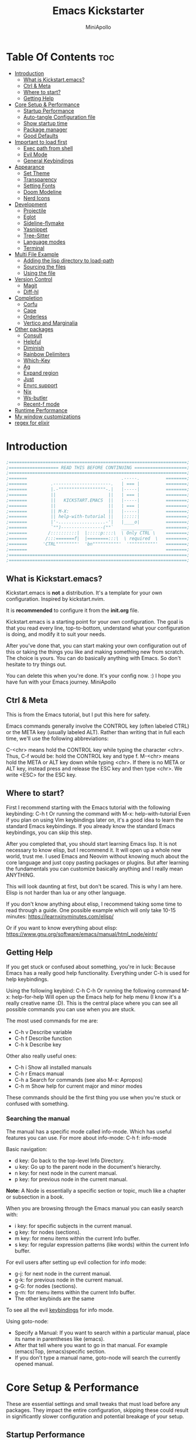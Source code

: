 #+Title: Emacs Kickstarter
#+Author: MiniApollo
#+Description: A starting point for Gnu Emacs with good defaults and packages that most people may want to use.
#+PROPERTY: header-args:emacs-lisp :tangle ./init.el :mkdirp yes
#+Startup: showeverything
#+Options: toc:2

* Table Of Contents :toc:
- [[#introduction][Introduction]]
  - [[#what-is-kickstartemacs][What is Kickstart.emacs?]]
  - [[#ctrl--meta][Ctrl & Meta]]
  - [[#where-to-start][Where to start?]]
  - [[#getting-help][Getting Help]]
- [[#core-setup--performance][Core Setup & Performance]]
  - [[#startup-performance][Startup Performance]]
  - [[#auto-tangle-configuration-file][Auto-tangle Configuration file]]
  - [[#show-startup-time][Show startup time]]
  - [[#package-manager][Package manager]]
  - [[#good-defaults][Good Defaults]]
- [[#important-to-load-first][Important to load first]]
  - [[#exec-path-from-shell][Exec path from shell]]
  - [[#evil-mode][Evil Mode]]
  - [[#general-keybindings][General Keybindings]]
- [[#appearance][Appearance]]
  - [[#set-theme][Set Theme]]
  - [[#transparency][Transparency]]
  - [[#setting-fonts][Setting Fonts]]
  - [[#doom-modeline][Doom Modeline]]
  - [[#nerd-icons][Nerd Icons]]
- [[#development][Development]]
  - [[#projectile][Projectile]]
  - [[#eglot][Eglot]]
  - [[#sideline-flymake][Sideline-flymake]]
  - [[#yasnippet][Yasnippet]]
  - [[#tree-sitter][Tree-Sitter]]
  - [[#language-modes][Language modes]]
  - [[#terminal][Terminal]]
- [[#multi-file-example][Multi File Example]]
  - [[#adding-the-lisp-directory-to-load-path][Adding the lisp directory to load-path]]
  - [[#sourcing-the-files][Sourcing the files]]
  - [[#using-the-file][Using the file]]
- [[#version-control][Version Control]]
  - [[#magit][Magit]]
  - [[#diff-hl][Diff-hl]]
- [[#completion][Completion]]
  - [[#corfu][Corfu]]
  - [[#cape][Cape]]
  - [[#orderless][Orderless]]
  - [[#vertico-and-marginalia][Vertico and Marginalia]]
- [[#other-packages][Other packages]]
  - [[#consult][Consult]]
  - [[#helpful][Helpful]]
  - [[#diminish][Diminish]]
  - [[#rainbow-delimiters][Rainbow Delimiters]]
  - [[#which-key][Which-Key]]
  - [[#ag][Ag]]
  - [[#expand-region][Expand region]]
  - [[#just][Just]]
  - [[#envrc-support][Envrc support]]
  - [[#nix][Nix]]
  - [[#ws-butler][Ws-butler]]
  - [[#recent-f-mode][Recent-f mode]]
- [[#runtime-performance][Runtime Performance]]
- [[#my-window-customizations][My window customizations]]
- [[#regex-for-elixir][regex for elixir]]

* Introduction
#+begin_src emacs-lisp :tangle no
    ;====================================================================;
    ;=================== READ THIS BEFORE CONTINUING ====================;
    ;====================================================================;
    ;=======                                    .-----.          ========;
    ;=======         .----------------------.   | === |          ========;
    ;=======         |.-""""""""""""""""""-.|   |-----|          ========;
    ;=======         ||                    ||   | === |          ========;
    ;=======         ||   KICKSTART.EMACS  ||   |-----|          ========;
    ;=======         ||                    ||   | === |          ========;
    ;=======         || M-X:               ||   |-----|          ========;
    ;=======         || help-with-tutorial ||   |:::::|          ========;
    ;=======         |'-..................-'|   |____o|          ========;
    ;=======         `"")----------------(""`   ____________     ========;
    ;=======        /::::::::::|  |:::::p::::\  \ Only CTRL \    ========;
    ;=======       /:::=======f|  |========:::\  \ required  \   ========;
    ;=======      'CTRL""""""""'  'bn""""""""""'  '""""""""""'   ========;
    ;=======                                                     ========;
    ;====================================================================;
    ;====================================================================;
#+end_src

** What is Kickstart.emacs?
Kickstart.emacs is *not* a distribution.
It's a template for your own configuration.
Inspired by kickstart.nvim.

It is *recommended* to configure it from the *init.org* file.

Kickstart.emacs is a starting point for your own configuration.
The goal is that you read every line, top-to-bottom, understand
what your configuration is doing, and modify it to suit your needs.

After you've done that, you can start making your own configuration out of this
or taking the things you like and making something new from scratch.
The choice is yours. You can do basically anything with Emacs.
So don't hesitate to try things out.

You can delete this when you're done. It's your config now. :)
I hope you have fun with your Emacs journey.
MiniApollo

** Ctrl & Meta
This is from the Emacs tutorial, but I put this here for safety.

Emacs commands generally involve the CONTROL key (often labeled CTRL)
or the META key (usually labeled ALT). Rather than writing that
in full each time, we'll use the following abbreviations:

 C-<chr>  means hold the CONTROL key while typing the character <chr>.
	  Thus, C-f would be: hold the CONTROL key and type f.
 M-<chr>  means hold the META or ALT key down while typing <chr>.
	  If there is no META or ALT key, instead press and release the
	  ESC key and then type <chr>.  We write <ESC> for the ESC key.

** Where to start?
First I recommend starting with the Emacs tutorial with the following keybinding: C-h t
Or running the command with M-x: help-with-tutorial
Even if you plan on using Vim keybindings later on, it's a good idea to learn the standard Emacs keybindings.
If you already know the standard Emacs keybindings, you can skip this step.

After you completed that, you should start learning Emacs lisp.
It is not necessary to know elisp, but I recommend it. It will open up a whole new world, trust me.
I used Emacs and Neovim without knowing much about the core language and just copy pasting packages or plugins.
But after learning the fundamentals you can customize basically anything and I really mean ANYTHING.

This will look daunting at first, but don't be scared. This is why I am here.
Elisp is not harder than lua or any other language.

If you don't know anything about elisp, I recommend taking some time to read through
a guide. One possible example which will only take 10-15 minutes:
https://learnxinyminutes.com/elisp/

Or if you want to know everything about elisp:
https://www.gnu.org/software/emacs/manual/html_node/eintr/

** Getting Help
If you get stuck or confused about something, you're in luck:
Because Emacs has a really good help functionality.
Everything under C-h is used for help keybindings.

Using the following keybind: C-h C-h
Or running the following command M-x: help-for-help
Will open up the Emacs help for help menu (I know it's a really creative name :D).
This is the central place where you can see all possible commands you can use when you are stuck.

The most used commands for me are:
- C-h v Describe variable
- C-h f Describe function
- C-h k Describe key

Other also really useful ones:
- C-h i Show all installed manuals
- C-h r Emacs manual
- C-h a Search for commands (see also M-x: Apropos)
- C-h m Show help for current major and minor modes

These commands should be the first thing you use when you're stuck or confused with something.

*** Searching the manual
The manual has a specific mode called info-mode.
Which has useful features you can use.
For more about info-mode: C-h f: info-mode

Basic navigation:
- d key: Go back to the top-level Info Directory.
- u key: Go up to the parent node in the document's hierarchy.
- n key: for next node in the current manual.
- p key: for previous node in the current manual.

*Note:* A Node is essentially a specific section or topic, much like a chapter or subsection in a book.

When you are browsing through the Emacs manual you can easily search with:
- i key: for specific subjects in the current manual.
- g key: for nodes (sections).
- m key: for menu items within the current Info buffer.
- s key: for regular expression patterns (like words) within the current Info buffer.

For evil users after setting up evil collection for info mode:
- g-j: for next node in the current manual.
- g-k: for previous node in the current manual.
- g-G: for nodes (sections).
- g-m: for menu items within the current Info buffer.
- The other keybinds are the same
To see all the evil [[https://github.com/emacs-evil/evil-collection/blob/master/modes/info/evil-collection-info.el][keybindings]] for info mode.

Using goto-node:
- Specify a Manual: If you want to search within a particular manual, place its name in parentheses like (emacs).
- After that tell where you want to go in that manual. For example (emacs)Top, (emacs)specific section.
- If you don't type a manual name, goto-node will search the currently opened manual.

* Core Setup & Performance
These are essential settings and small tweaks that must load before any packages.
They impact the entire configuration, skipping these could result in significantly slower configuration and potential breakage of your setup.

** Startup Performance
Make startup faster by reducing the frequency of garbage collection. This will be set back when startup finishes.
#+begin_src emacs-lisp
    ;; The default is 800 kilobytes. Measured in bytes.
    (setq gc-cons-threshold (* 50 1000 1000))
#+end_src

** Auto-tangle Configuration file
Auto-Tangle Org configuration file for better startup times, it refreshes the package-quickstart file.
We'll cover package quickstart in the package manager section later.

If you like to auto tangle an Org file, don't forget to add the following line to the top of your Org document:
(#+PROPERTY: header-args:emacs-lisp :tangle ./init.el :mkdirp yes)

*Remember*, if this code can't be loaded (errors before this code), the init.el file won't update on change!
To fix this, you need to find this file (C-x C-f), fix the error and press C-c C-v t to tangle it manually.

This snippet adds a hook to org-mode buffers so that start/org-babel-tangle-config gets executed each time such a buffer gets saved.
This function checks to see if the file being saved is the init.org file you’re looking at right now, and if so,
automatically exports the configuration here to the associated output files.
#+begin_src emacs-lisp
    (defun start/org-babel-tangle-config ()
      "Automatically tangle our init.org config file and refresh package-quickstart when we save it. Credit to Emacs From Scratch for this one!"
      (interactive)
      (when (string-equal (file-name-directory (buffer-file-name))
    					  (expand-file-name user-emacs-directory))
        ;; Dynamic scoping to the rescue
        (let ((org-confirm-babel-evaluate nil))
    	  (org-babel-tangle)
    	  (package-quickstart-refresh)
    	  )
        ))

    (add-hook 'org-mode-hook (lambda () (add-hook 'after-save-hook #'start/org-babel-tangle-config)))
#+end_src

** Show startup time
#+begin_src emacs-lisp
    (defun start/display-startup-time ()
      (message "Emacs loaded in %s with %d garbage collections."
               (format "%.2f seconds"
                       (float-time
    					(time-subtract after-init-time before-init-time)))
               gcs-done))

    (add-hook 'emacs-startup-hook #'start/display-startup-time)
#+end_src

** Package manager
We use the default built in package manager package.el.

Alternative package managers (straight.el, elpaca, etc.) are useful if you want:
- Faster package installation.
- Lock file support for recovery if something goes wrong.
- Packages that are cloned as Git (or other) repositories, not as opaque tarballs.
- UI
- Async support

If you are interested in using other package managers, check out their git repositories.
To learn more about why something like [[https://github.com/doomemacs/doomemacs/blob/master/docs/faq.org#why-does-doom-use-straightel-and-not-packageel][doomemacs uses]] straight.el not package.el.

In my experience Package.el is not slow and gets the job done.

To update/upgrade packages, use the package-upgrade-all command.
*** Use-package
A macro that allows you to isolate package configuration in your .emacs file in a way that is both performance-oriented and, well, tidy.
We use it because it makes package configuration really easy.

With Emacs 29 use-package is now built-in.

This code eliminates the need to type :ensure t for each package download.
Instead, you'll only need to use :ensure nil when you want to explicitly prevent a package from being downloaded.
#+begin_src emacs-lisp
    (require 'use-package-ensure) ;; Load use-package-always-ensure
    (setq use-package-always-ensure t) ;; Always ensures that a package is installed
#+end_src

**** Most used parts of use-package
Here is some notes on what each use-package keyword does.
For more check out the use-package documentation to see how powerful it is:
C-h i: g for goto-node: Type (use-package)Top

This code block is not tangled, it is just an example.
#+begin_src emacs-lisp :tangle no
    ;; Configure the 'foo' package
    ;; You can also use (use-package emacs) to customize Emacs with use-package.
    (use-package foo
      :init (message "Before")    ;; execute code Before a package is loaded.
      :config (message "After")   ;; execute code After a package is loaded.
      :custom (foovar t)          ;; Customization of package custom variables same as setq.
      :ensure t                   ;; Ensure the package is installed if it's not already.

      ;; These are also used for lazy loading.
      ;; Don't load the package until these are not true.
      :bind ("C-." . myfunc)      ;; Defer package loading until keybindings are invoked.
      :after (mypackage)          ;; Load package after specified packages have been loaded.
      ;; If you don't know what a hook is:
      ;; C-h i: g for goto-node: Type (emacs)Hooks
      :hook (myhook . myfunc)     ;; Add functions to specified hooks when the package is loaded.

      :command (bar)              ;; Define commands provided by the package to be lazy-loaded.
      :defer t                    ;; Only load this package if it's explicitly needed or a command/hook associated with it is called.
      )
#+end_src

*** Setting package repositories
Like Linux distributions, Emacs uses repositories to manage its packages.
#+begin_src emacs-lisp
    (setq package-archives '(("melpa" . "https://melpa.org/packages/") ;; Sets default package repositories
                             ("org" . "https://orgmode.org/elpa/")
                             ("elpa" . "https://elpa.gnu.org/packages/")
                             ("nongnu" . "https://elpa.nongnu.org/nongnu/"))) ;; For Eat Terminal
#+end_src

*** Package quickstart
Improves startup times by allowing Emacs to precompute and generate a single, large autoload file.
Instead of re-computing them on every startup.

The larger your configuration, the more it will be felt at startup.

However, if you enable this, you'll need to manually run the package-quickstart-refresh
command whenever your package activations change, such as when you modify the package-load-list value.
We put it inside Auto-tangle hook so when we save this file it runs it automatically.

As I tested, it makes startup about 0.1 seconds faster.
Avg:
- Off: 0.66 sec
- On:  0.59 sec

Package quickstart only works with package.el.
If you plan to use a different package manager, remember to remove this section and the package-quickstart-refresh line in the Auto-tangle hook.
#+begin_src emacs-lisp
    (setq package-quickstart t) ;; For blazingly fast startup times, this line makes startup miles faster
#+end_src


** Good Defaults
#+begin_src emacs-lisp
    (use-package emacs
      :custom
      (menu-bar-mode nil)         ;; Disable the menu bar
      (scroll-bar-mode nil)       ;; Disable the scroll bar
      (tool-bar-mode nil)         ;; Disable the tool bar
      ;;(inhibit-startup-screen t)  ;; Disable welcome screen

      (delete-selection-mode t)   ;; Select text and delete it by typing.
      (electric-indent-mode nil)  ;; Turn off the weird indenting that Emacs does by default.
      (electric-pair-mode t)      ;; Turns on automatic parens pairing

      (blink-cursor-mode nil)     ;; Don't blink cursor
      (global-auto-revert-mode t) ;; Automatically reload file and show changes if the file has changed

      ;;(dired-kill-when-opening-new-dired-buffer t) ;; Dired don't create new buffer
      ;;(recentf-mode t) ;; Enable recent file mode

      ;;(global-visual-line-mode t)           ;; Enable truncated lines
      ;;(display-line-numbers-type 'relative) ;; Relative line numbers
      (global-display-line-numbers-mode t)  ;; Display line numbers

      (mouse-wheel-progressive-speed nil) ;; Disable progressive speed when scrolling
      (scroll-conservatively 10) ;; Smooth scrolling
      ;;(scroll-margin 8)

      (tab-width 4)

      (make-backup-files nil) ;; Stop creating ~ backup files
      (auto-save-default nil) ;; Stop creating # auto save files
      :hook
      (prog-mode . (lambda () (hs-minor-mode t))) ;; Enable folding hide/show globally
      :config
      ;; Move customization variables to a separate file and load it, avoid filling up init.el with unnecessary variables
      (setq custom-file (locate-user-emacs-file "custom-vars.el"))
      (load custom-file 'noerror 'nomessage)
      :bind (
             ([escape] . keyboard-escape-quit) ;; Makes Escape quit prompts (Minibuffer Escape)
             ;; Zooming In/Out
             ("C-+" . text-scale-increase)
             ("C--" . text-scale-decrease)
             ("<C-wheel-up>" . text-scale-increase)
             ("<C-wheel-down>" . text-scale-decrease)
             )
      )
#+end_src

* Important to load first
Packages that we want to load first so we have them as soon as possible if something breaks.
** Exec path from shell
Get emacs to inherit path from the shell environment it's launched in.
#+begin_src emacs-lisp :tangle yes
    (use-package exec-path-from-shell
      :ensure t
      :config
      (setenv "SHELL" "/usr/local/bin/zsh")
      (exec-path-from-shell-initialize))
#+end_src


** Evil Mode
An extensible vi/vim layer for Emacs.
For users who find Emacs's native keybindings less intuitive.
It integrates Vim's editing style into Emacs, giving you the best of both worlds.

If you want to use vim keybindings I left the following comments in the General Keybindings section to which lines to uncomment ;; <- evil

If you don't want to interfere with the original keybindings.
You can also try out [[https://github.com/meow-edit/meow][meow]] which is Yet another modal editing on Emacs.

Notes:
- You can toggle evil mode with C-z.
- To paste without yank select the text and use P. This line is especially for ThePrimeagen :)

*To use it, remove :tangle no from the beginning of the source code block.*
#+begin_src emacs-lisp :tangle no
    (use-package evil
      :init
      (evil-mode)
      :config
      (evil-set-initial-state 'eat-mode 'insert) ;; Set initial state in eat terminal to insert mode
      :custom
      (evil-want-keybinding nil)    ;; Disable evil bindings in other modes (It's not consistent and not good)
      (evil-want-C-u-scroll t)      ;; Set C-u to scroll up
      (evil-want-C-i-jump nil)      ;; Disables C-i jump
      (evil-undo-system 'undo-redo) ;; C-r to redo
      ;; Unmap keys in 'evil-maps. If not done, org-return-follows-link will not work
      :bind (:map evil-motion-state-map
                  ("SPC" . nil)
                  ("RET" . nil)
                  ("TAB" . nil)))
    (use-package evil-collection
      :after evil
      :config
      ;; Setting where to use evil-collection
      (setq evil-collection-mode-list '(dired ibuffer magit corfu vertico consult info))
      (evil-collection-init))
#+end_src

** General Keybindings
A keybinding framework to set keybindings easily.

We use general because it gives:
- a convenient method for binding keys.
- easy leader key integration.
- good evil-mode and which-key support.
- a consistent and unified interface for managing keybinds.
And it is also really customizable.

Note: The Leader key is what you will press when you want to access your keybindings: C-SPC + .  Find file
#+begin_src emacs-lisp
    (use-package general
      :config
      ;; (general-evil-setup) ;; <- evil
      ;; Set up 'C-SPC' as the leader key
      (general-create-definer start/leader-keys
        ;; :states '(normal insert visual motion emacs) ;; <- evil
        :keymaps 'override
        :prefix "C-SPC"
        :global-prefix "C-SPC") ;; Set global leader key so we can access our keybindings from any state

      (start/leader-keys
        "." '(find-file :wk "Find file")
        "TAB" '(comment-line :wk "Comment lines")
        "q" '(flymake-show-buffer-diagnostics :wk "Flymake buffer diagnostic")
        "c" '(vterm :wk "vterm terminal")
        "p" '(projectile-command-map :wk "Projectile")
        "s p" '(projectile-discover-projects-in-search-path :wk "Search for projects"))

      (start/leader-keys
        "s" '(:ignore t :wk "Search")
        "s c" '((lambda () (interactive) (find-file "~/.config/emacs/init.org")) :wk "Find emacs Config")
        "s r" '(consult-recent-file :wk "Search recent files")
        "s f" '(consult-fd :wk "Search files with fd")
        "s g" '(consult-ripgrep :wk "Search with ripgrep")
        "s l" '(consult-line :wk "Search line")
        "s i" '(consult-imenu :wk "Search Imenu buffer locations")) ;; This one is really cool

      (start/leader-keys
        "d" '(:ignore t :wk "Buffers & Dired")
        "d s" '(consult-buffer :wk "Switch buffer")
        "d k" '(kill-current-buffer :wk "Kill current buffer")
        "d i" '(ibuffer :wk "Ibuffer")
        "d n" '(next-buffer :wk "Next buffer")
        "d p" '(previous-buffer :wk "Previous buffer")
        "d r" '(revert-buffer :wk "Reload buffer")
        "d v" '(dired :wk "Open dired")
        "d j" '(dired-jump :wk "Dired jump to current"))

      (start/leader-keys
        "e" '(:ignore t :wk "Languages")
        "e e" '(eglot-reconnect :wk "Eglot Reconnect")
        "e d" '(eldoc-doc-buffer :wk "Eldoc Buffer")
        "e f" '(eglot-format :wk "Eglot Format")
        "e l" '(consult-flymake :wk "Consult Flymake")
        "e r" '(eglot-rename :wk "Eglot Rename")
        "e i" '(xref-find-definitions :wk "Find definition")
        "e v" '(:ignore t :wk "Elisp")
        "e v b" '(eval-buffer :wk "Evaluate elisp in buffer")
        "e v r" '(eval-region :wk "Evaluate elisp in region"))

      (start/leader-keys
        "g" '(:ignore t :wk "Git")
        "g s" '(magit-status :wk "Magit status"))

      (start/leader-keys
        "h" '(:ignore t :wk "Help") ;; To get more help use C-h commands (describe variable, function, etc.)
        "h q" '(save-buffers-kill-emacs :wk "Quit Emacs and Daemon")
        "h r" '((lambda () (interactive)
                  (load-file "~/.config/emacs/init.el"))
                :wk "Reload Emacs config"))

      (start/leader-keys
        "t" '(:ignore t :wk "Toggle")
        "t t" '(visual-line-mode :wk "Toggle truncated lines (wrap)")
        "t l" '(display-line-numbers-mode :wk "Toggle line numbers"))
      )

    ;; Fix general.el leader key not working instantly in messages buffer with evil mode
    ;; (use-package emacs
    ;;   :ghook ('after-init-hook
    ;;           (lambda (&rest _)
    ;;             (when-let ((messages-buffer (get-buffer "*Messages*")))
    ;;               (with-current-buffer messages-buffer
    ;;                 (evil-normalize-keymaps))))
    ;;           nil nil t)
    ;;   )
#+end_src

*** Creating keybindings the built in way
If you want to use the built in methods I recommend using these ones:

This code block is not tangled, it is just an example.
#+begin_src emacs-lisp :tangle no
    (define-key KEYMAP KEY DEF)
    (global-set-key KEY COMMAND)
    (use-package :bind (  ))
#+end_src
To read more about using the built in methods, check out this awesome article from [[https://www.masteringemacs.org/article/mastering-key-bindings-emacs][masteringemacs]].

* Appearance
** Set Theme
Set gruvbox theme, if you want some themes try out doom-themes.
Use consult-theme to easily try out themes (*Epilepsy* Warning).
#+begin_src emacs-lisp :tangle no
    (use-package gruvbox-theme
      :config
      (setq gruvbox-bold-constructs t)
      (load-theme 'gruvbox-dark-medium t)) ;; We need to add t to trust this package
#+end_src

Actually, let's use a default theme.
#+begin_src emacs-lisp :tangle yes
    (load-theme 'modus-vivendi)
#+end_src

** Transparency
With Emacs version 29, true transparency has been added.
#+begin_src emacs-lisp
    (add-to-list 'default-frame-alist '(alpha-background . 90)) ;; For all new frames henceforth
#+end_src

** Setting Fonts
#+begin_src emacs-lisp
    (set-face-attribute 'default nil
                        :font "Hack Nerd Font" ;; Set your favorite type of font or download JetBrains Mono
                        :height 130
                        :weight 'medium)
    ;; This sets the default font on all graphical frames created after restarting Emacs.
    ;; Does the same thing as 'set-face-attribute default' above, but emacsclient fonts
    ;; are not right unless I also add this method of setting the default font.

    (add-to-list 'default-frame-alist '(font . "Hack Nerd Font")) ;; Set your favorite font
    (setq-default line-spacing 0.12)
#+end_src

** Doom Modeline
A fancy, fast and customizable mode-line.
#+begin_src emacs-lisp
    (use-package doom-modeline
      :custom
      (doom-modeline-height 25) ;; Set modeline height
      :hook (after-init . doom-modeline-mode))
#+end_src

** Nerd Icons
This is an icon set that can be used with dired, ibuffer and other Emacs packages.
Don't forget nerd-icons-install-fonts to install the resource fonts.

We use nerd-icons because it supports both GUI and TUI unlike all-the-icons.
Also Doom modeline requires nerd icons.
#+begin_src emacs-lisp
    (use-package nerd-icons
      :if (display-graphic-p))

    (use-package nerd-icons-dired
      :hook (dired-mode . (lambda () (nerd-icons-dired-mode t))))

    (use-package nerd-icons-ibuffer
      :hook (ibuffer-mode . nerd-icons-ibuffer-mode))
#+end_src

* Development
** Projectile
Project interaction library for Emacs.

Emacs has a built in project manager called project.el, but we don't use it.
You can try it out with the keybinds under C-x p because project.el does not require any special setup to use.

We use projectile because it:
- supports more features and project types.
- has better integration with projects.
- has better documentation.
- is developed faster.
More [[https://docs.projectile.mx/projectile/projectile_vs_project.html][reasons]] to use projectile.

You can also make the [[https://github.com/karthink/consult-dir][consult-dir]] package list all the directories you [[https://github.com/MiniApollo/config/blob/main/emacs/init.org#consult-dir][specified]] and search from them like in tmux-sessionizer.
#+begin_src emacs-lisp
    (use-package projectile
      :config
      (projectile-mode)
      :custom
      ;; (projectile-auto-discover nil) ;; Disable auto search for better startup times ;; Search with a keybind
      (projectile-run-use-comint-mode t) ;; Interactive run dialog when running projects inside emacs (like giving input)
      (projectile-switch-project-action #'projectile-dired) ;; Open dired when switching to a project
      (projectile-project-search-path '("~/projects/" "~/workspace/" ("~/github" . 1)))) ;; . 1 means only search the first subdirectory level for projects
#+end_src

** Eglot
Built in Emacs client for the Language Server Protocol.
We use Eglot because it is fast and minimal.
For more: C-h i: g: (eglot)Top

Eglot does not automatically download LSP servers. It requires separate download.
The easiest way to install LSP servers is with a package manager.

If you can't use a package manager you can do the following:
- Download the server (e.g. from github)
- Add the binary/executable to your path.
- Or customize the eglot-server-programs list.
To control how a LSP server is started customize the eglot-server-programs list.

There are many alternative LSP clients, one of them is LSP-mode.
Which has more features and supports automatic language server installation.
But it's bigger, so it has more moving parts.

We don't use it because Eglot is more than enough for most people.
If you want to use LSP mode check out their [[https://emacs-lsp.github.io/lsp-mode/][documentation]] or the [[https://github.com/MiniApollo/kickstart.emacs/wiki][project wiki]] page for more information.
#+begin_src emacs-lisp
    (use-package eglot
      :ensure nil ;; Don't install eglot because it's now built-in
      :hook ((c-mode c++-mode ;; Autostart lsp servers for a given mode
                     lua-mode) ;; Lua-mode needs to be installed
             . eglot-ensure)
      :custom
      ;; Good default
      (eglot-events-buffer-size 0) ;; No event buffers (LSP server logs)
      (eglot-autoshutdown t);; Shutdown unused servers.
      (eglot-report-progress nil) ;; Disable LSP server logs (Don't show lsp messages at the bottom, java)
      ;; Manual lsp servers
      ;;:config
      ;;(add-to-list 'eglot-server-programs
      ;;             `(lua-mode . ("PATH_TO_THE_LSP_FOLDER/bin/lua-language-server" "-lsp"))) ;; Adds our lua lsp server to eglot's server list
      )
#+end_src

#+begin_src emacs-lisp
    (use-package eglot-java)
    (add-to-list 'eglot-server-programs '(elixir-ts-mode "elixir-ls"))
#+end_src

** Sideline-flymake
Show flymake errors with sideline.
#+begin_src emacs-lisp
    (use-package sideline-flymake
      :hook (flymake-mode . sideline-mode)
      :custom
      (sideline-flymake-display-mode 'line) ;; Show errors on the current line
      (sideline-backends-right '(sideline-flymake)))
#+end_src

** Yasnippet
A template system for Emacs. And yasnippet-snippets is a snippet collection package.
To use it write out the full keyword (or use autocompletion) and press Tab.
#+begin_src emacs-lisp
    (use-package yasnippet-snippets
      :hook (prog-mode . yas-minor-mode))
#+end_src

** Tree-Sitter
A parser generator tool and an incremental parsing library.
Check out TJ's [[https://www.youtube.com/watch?v=09-9LltqWLY][video]] to learn why you should use it.

With Emacs 29 Tree-Sitter is now built-in. You may need to compile Emacs from source to have it enabled.
You also need to have a compiler installed so Emacs can compile the parsers into a shared library.
For more info about how to use Tree-Sitter check out this [[https://www.masteringemacs.org/article/how-to-get-started-tree-sitter][masteringemacs]] article.

Using Tree-Sitter is somewhat hacky because it requires you to:
- manually manage a source list of the parsers you want to use.
- remap the major modes you want to use.
You can also use treesit-auto, but it is updated quite slowly so we don't use it.

To explore the current buffer's syntax tree, use the treesit-explore-mode command.

*To use it, remove :tangle no from the beginning of the source code block.*
#+begin_src emacs-lisp
    (setq treesit-language-source-alist
          '((bash "https://github.com/tree-sitter/tree-sitter-bash" "master" "src")
            (cmake "https://github.com/uyha/tree-sitter-cmake")
            (c "https://github.com/tree-sitter/tree-sitter-c")
            (cpp "https://github.com/tree-sitter/tree-sitter-cpp")
            (css "https://github.com/tree-sitter/tree-sitter-css")
            (elisp "https://github.com/Wilfred/tree-sitter-elisp")
    		(elixir "https://github.com/elixir-lang/tree-sitter-elixir")
    		(heex "https://github.com/phoenixframework/tree-sitter-heex")
            (go "https://github.com/tree-sitter/tree-sitter-go")
            (gomod "https://github.com/camdencheek/tree-sitter-go-mod")
            (html "https://github.com/tree-sitter/tree-sitter-html")
            (javascript "https://github.com/tree-sitter/tree-sitter-javascript" "master" "src")
            (json "https://github.com/tree-sitter/tree-sitter-json")
            (make "https://github.com/alemuller/tree-sitter-make")
            (markdown "https://github.com/ikatyang/tree-sitter-markdown")
    		(nix "https://github.com/nix-community/tree-sitter-nix")
            (python "https://github.com/tree-sitter/tree-sitter-python")
            (toml "https://github.com/tree-sitter/tree-sitter-toml")
            (tsx "https://github.com/tree-sitter/tree-sitter-typescript" "master" "tsx/src")
            (typescript "https://github.com/tree-sitter/tree-sitter-typescript" "master" "typescript/src")
            (yaml "https://github.com/ikatyang/tree-sitter-yaml")))

    (defun start/install-treesit-grammars ()
      "Install missing treesitter grammars"
      (interactive)
      (dolist (grammar treesit-language-source-alist)
        (let ((lang (car grammar)))
          (unless (treesit-language-available-p lang)
            (treesit-install-language-grammar lang)))))

    ;; Call this function to install missing grammars
    (start/install-treesit-grammars)

    ;; Optionally, add any additional mode remappings not covered by defaults
    (setq major-mode-remap-alist
          '((yaml-mode . yaml-ts-mode)
            (sh-mode . bash-ts-mode)
            (c-mode . c-ts-mode)
            (c++-mode . c++-ts-mode)
            (css-mode . css-ts-mode)
    		(elixir-mode . elixir-ts-mode)
            (python-mode . python-ts-mode)
            (mhtml-mode . html-ts-mode)
            (javascript-mode . js-ts-mode)
            (json-mode . json-ts-mode)
            (typescript-mode . typescript-ts-mode)
            (conf-toml-mode . toml-ts-mode)
            ))

    ;; Or if there is no built in mode
    (use-package cmake-ts-mode :ensure nil :mode ("CMakeLists\\.txt\\'" "\\.cmake\\'"))
    (use-package go-ts-mode :ensure nil :mode "\\.go\\'")
    (use-package go-mod-ts-mode :ensure nil :mode "\\.mod\\'")
    (use-package rust-ts-mode :ensure nil :mode "\\.rs\\'")
    (use-package tsx-ts-mode :ensure nil :mode "\\.tsx\\'")
    (use-package yaml-ts-mode :ensure nil :mode "\\.yaml\\'")
    (use-package nix-ts-mode :ensure nil :mode "\\.nix\\'")

#+end_src

** Language modes
Emacs contains many “editing modes” that alter its basic behavior in
useful ways. These are divided into “major modes” and “minor modes”.
For more: C-h i: g: (emacs)Modes

Some programming languages require the installation of specific modes to fully integrate and function within Emacs.
These packages are often necessary for features like syntax highlighting, code formatting, linting, and language-specific features.

*** Lua mode
Example, how to setup a language mode.
Use C-SPC tab to uncomment the lines.
# #+begin_src emacs-lisp
#     (use-package lua-mode
#       :mode "\\.lua\\'") ;; Only start in a lua file
# #+end_src


*** Markdown mode
#+begin_src emacs-lisp
    (use-package markdown-mode :mode "\\.md\\'")
#+end_src


*** Elixir
#+begin_src emacs-lisp
    (use-package elixir-mode)
#+end_src

*** Org Mode
One of the things that Emacs is loved for.
Once you've used it for a bit, you'll understand why people love it. Even reading about it can be inspiring!
For example, this document is effectively the source code and descriptions bound into the one document,
much like the literate programming ideas that Donald Knuth made famous.

We use an Org mode document for our Emacs configuration because it provides:
- Better organization: It lets us structure with outlines, headings, and tags.
- Literate Documentation: It's a document, not just source code.
- Fast Navigation: Quickly jump to sections with something like Imenu.
#+begin_src emacs-lisp
    (use-package org
      :ensure nil
      :custom
      (org-edit-src-content-indentation 4) ;; Set src block automatic indent to 4 instead of 2.
      (org-return-follows-link t)   ;; Sets RETURN key in org-mode to follow links
      :hook
      (org-mode . org-indent-mode) ;; Indent text
      ;; The following prevents <> from auto-pairing when electric-pair-mode is on.
      ;; Otherwise, org-tempo is broken when you try to <s TAB...
      ;;(org-mode . (lambda ()
      ;;              (setq-local electric-pair-inhibit-predicate
      ;;                          `(lambda (c)
      ;;                             (if (char-equal c ?<) t (,electric-pair-inhibit-predicate c))))))
      )
#+end_src

*** COBOL mode
#+begin_src emacs-lisp :tangle yes
    (use-package cobol-mode :mode ("\\.cbl\\'" "\\.cpy\\'"))
#+end_src

**** Table of Contents
#+begin_src emacs-lisp
    (use-package toc-org
      :commands toc-org-enable
      :hook (org-mode . toc-org-mode))
#+end_src

**** Org Superstar
Prettify headings and plain lists in Org mode. Modern version of org-bullets.
#+begin_src emacs-lisp
    (use-package org-superstar
      :after org
      :hook (org-mode . org-superstar-mode))
#+end_src

**** Source Code Block Tag Expansion
Org-tempo is not a separate package but a module within org that can be enabled.
Org-tempo allows for '<s' followed by TAB to expand to a begin_src tag.
#+begin_src emacs-lisp
    (use-package org-tempo
      :ensure nil
      :after org)
#+end_src

** Terminal
*** Eat
Eat(Emulate A Terminal) is a terminal emulator within Emacs.
It's more portable and less overhead for users over like vterm or eshell.
We setup eat with eshell, if you want to use bash, zsh etc., check out their git [[https://codeberg.org/akib/emacs-eat][repository]] how to do it.

If you want a faster and more responsive terminal emulator try out vterm.
# #+begin_src emacs-lisp
#     (use-package eat
#       :hook ('eshell-load-hook #'eat-eshell-mode))
# #+end_src

#+begin_src emacs-lisp
    (use-package vterm)
#+end_src

* Multi File Example
** Adding the lisp directory to load-path
Adds the lisp directory to Emacs's load path to search for elisp files.
This is necessary because Emacs does not search the entire user-emacs-directory.
The directory name can be anything, just add it to the load-path.
#+begin_src emacs-lisp
    ;; (add-to-list 'load-path (expand-file-name "lisp" user-emacs-directory))
#+end_src

** Sourcing the files
To use the elisp files we need to load it.
Notes:
- Don't forget the file and the provide name needs to be the same.
- When naming elisp files, functions, it is recommended to use a group name (e.g. init-, start- or any custom name), so it does not get mixed up with other names, functions.
#+begin_src emacs-lisp
    ;; (require 'start-multiFileExample)
#+end_src

** Using the file
And now we can use everything from that file.
#+begin_src emacs-lisp
    ;; (start/hello)
#+end_src

* Version Control
** Magit
Complete text-based user interface to Git.
#+begin_src emacs-lisp
    (use-package magit
      :defer
      :custom (magit-diff-refine-hunk (quote all)) ;; Shows inline diff
      :config (define-key transient-map (kbd "<escape>") 'transient-quit-one) ;; Make escape quit magit prompts
      )
#+end_src

** Diff-hl
Highlights uncommitted changes on the left side of the window (area also known as the "gutter"), allows you to jump between and revert them selectively.
#+begin_src emacs-lisp
    (use-package diff-hl
      :hook ((dired-mode         . diff-hl-dired-mode-unless-remote)
             (magit-post-refresh . diff-hl-magit-post-refresh))
      :init (global-diff-hl-mode))
#+end_src

* Completion
** Corfu
Enhances in-buffer completion with a small completion popup.
Corfu is a small package, which relies on the Emacs completion facilities and concentrates on providing a polished completion.
For more configuration options check out their [[https://github.com/minad/corfu][git repository]].
Notes:
- To enter Orderless field separator, use M-SPC.
#+begin_src emacs-lisp
    (use-package corfu
      ;; Optional customizations
      :custom
      (corfu-cycle t)                ;; Enable cycling for `corfu-next/previous'
      (corfu-auto t)                 ;; Enable auto completion
      (corfu-auto-prefix 2)          ;; Minimum length of prefix for auto completion.
      (corfu-popupinfo-mode t)       ;; Enable popup information
      (corfu-popupinfo-delay 0.5)    ;; Lower popup info delay to 0.5 seconds from 2 seconds
      (corfu-separator ?\s)          ;; Orderless field separator, Use M-SPC to enter separator
      ;; (corfu-quit-at-boundary nil)   ;; Never quit at completion boundary
      ;; (corfu-quit-no-match nil)      ;; Never quit, even if there is no match
      ;; (corfu-preview-current nil)    ;; Disable current candidate preview
      ;; (corfu-preselect 'prompt)      ;; Preselect the prompt
      ;; (corfu-on-exact-match nil)     ;; Configure handling of exact matches
      ;; (corfu-scroll-margin 5)        ;; Use scroll margin
      (completion-ignore-case t)

      ;; Emacs 30 and newer: Disable Ispell completion function.
      ;; Try `cape-dict' as an alternative.
      (text-mode-ispell-word-completion nil)

      ;; Enable indentation+completion using the TAB key.
      ;; `completion-at-point' is often bound to M-TAB.
      (tab-always-indent 'complete)

      (corfu-preview-current nil) ;; Don't insert completion without confirmation
      ;; Recommended: Enable Corfu globally.  This is recommended since Dabbrev can
      ;; be used globally (M-/).  See also the customization variable
      ;; `global-corfu-modes' to exclude certain modes.
      :init
      (global-corfu-mode))

    (use-package nerd-icons-corfu
      :after corfu
      :init (add-to-list 'corfu-margin-formatters #'nerd-icons-corfu-formatter))
#+end_src

** Cape
Provides Completion At Point Extensions which can be used in combination with Corfu, Company or the default completion UI.
Notes:
- The functions that are added later will be the first in the completion list.
- Be aware when adding Capfs (Completion-at-point-functions) to the list since each of the Capfs adds a small runtime cost.
Read the [[https://github.com/minad/cape#configuration][configuration section]] in Cape's readme for more information.
#+begin_src emacs-lisp
    (use-package cape
      :after corfu
      :init
      ;; Add to the global default value of `completion-at-point-functions' which is
      ;; used by `completion-at-point'.  The order of the functions matters, the
      ;; first function returning a result wins.  Note that the list of buffer-local
      ;; completion functions takes precedence over the global list.

      ;; The functions that are added later will be the first in the list
      (add-hook 'completion-at-point-functions #'cape-dabbrev) ;; Complete word from current buffers
      (add-hook 'completion-at-point-functions #'cape-dict) ;; Dictionary completion
      (add-hook 'completion-at-point-functions #'cape-file) ;; Path completion
      (add-hook 'completion-at-point-functions #'cape-elisp-block) ;; Complete elisp in Org or Markdown mode
      (add-hook 'completion-at-point-functions #'cape-keyword) ;; Keyword completion

      ;;(add-hook 'completion-at-point-functions #'cape-abbrev) ;; Complete abbreviation
      ;;(add-hook 'completion-at-point-functions #'cape-history) ;; Complete from Eshell, Comint or minibuffer history
      ;;(add-hook 'completion-at-point-functions #'cape-line) ;; Complete entire line from current buffer
      ;;(add-hook 'completion-at-point-functions #'cape-elisp-symbol) ;; Complete Elisp symbol
      ;;(add-hook 'completion-at-point-functions #'cape-tex) ;; Complete Unicode char from TeX command, e.g. \hbar
      ;;(add-hook 'completion-at-point-functions #'cape-sgml) ;; Complete Unicode char from SGML entity, e.g., &alpha
      ;;(add-hook 'completion-at-point-functions #'cape-rfc1345) ;; Complete Unicode char using RFC 1345 mnemonics
      )
#+end_src

** Orderless
Completion style that divides the pattern into space-separated components and matches candidates that match all of the components in any order.
Recommended for packages like vertico, corfu.
#+begin_src emacs-lisp
    (use-package orderless
      :custom
      (completion-styles '(orderless basic))
      (completion-category-overrides '((file (styles basic partial-completion)))))
#+end_src

** Vertico and Marginalia
- Vertico: Provides a performant and minimalistic vertical completion UI based on the default completion system.
- Savehist: Saves completion history.
- Marginalia: Adds extra metadata for completions in the margins (like descriptions).
- Nerd-icons-completion: Adds icons to completion candidates using the built in completion metadata functions.

We use these packages because they use Emacs native functions. Unlike Ivy or Helm.
One alternative is ivy and counsel, check out the [[https://github.com/MiniApollo/kickstart.emacs/wiki][project wiki]] for more inforomation.
#+begin_src emacs-lisp
    (use-package vertico
      :init
      (vertico-mode))

    (savehist-mode) ;; Enables save history mode

    (use-package marginalia
      :after vertico
      :init
      (marginalia-mode))

    (use-package nerd-icons-completion
      :after marginalia
      :config
      (nerd-icons-completion-mode)
      :hook
      ('marginalia-mode-hook . 'nerd-icons-completion-marginalia-setup))
#+end_src

* Other packages
All the package setups that don't need much tweaking.
** Consult
Provides search and navigation commands based on the Emacs completion function.
Check out their [[https://github.com/minad/consult][git repository]] for more awesome functions.
#+begin_src emacs-lisp
    (use-package consult
      ;; Enable automatic preview at point in the *Completions* buffer. This is
      ;; relevant when you use the default completion UI.
      :hook (completion-list-mode . consult-preview-at-point-mode)
      :init
      ;; Optionally configure the register formatting. This improves the register
      ;; preview for `consult-register', `consult-register-load',
      ;; `consult-register-store' and the Emacs built-ins.
      (setq register-preview-delay 0.5
            register-preview-function #'consult-register-format)

      ;; Optionally tweak the register preview window.
      ;; This adds thin lines, sorting and hides the mode line of the window.
      (advice-add #'register-preview :override #'consult-register-window)

      ;; Use Consult to select xref locations with preview
      (setq xref-show-xrefs-function #'consult-xref
            xref-show-definitions-function #'consult-xref)
      :config
      ;; Optionally configure preview. The default value
      ;; is 'any, such that any key triggers the preview.
      ;; (setq consult-preview-key 'any)
      ;; (setq consult-preview-key "M-.")
      ;; (setq consult-preview-key '("S-<down>" "S-<up>"))

      ;; For some commands and buffer sources it is useful to configure the
      ;; :preview-key on a per-command basis using the `consult-customize' macro.
      ;; (consult-customize
      ;; consult-theme :preview-key '(:debounce 0.2 any)
      ;; consult-ripgrep consult-git-grep consult-grep
      ;; consult-bookmark consult-recent-file consult-xref
      ;; consult--source-bookmark consult--source-file-register
      ;; consult--source-recent-file consult--source-project-recent-file
      ;; :preview-key "M-."
      ;; :preview-key '(:debounce 0.4 any))

      ;; By default `consult-project-function' uses `project-root' from project.el.
      ;; Optionally configure a different project root function.
       ;;;; 1. project.el (the default)
      ;; (setq consult-project-function #'consult--default-project--function)
       ;;;; 2. vc.el (vc-root-dir)
      ;; (setq consult-project-function (lambda (_) (vc-root-dir)))
       ;;;; 3. locate-dominating-file
      ;; (setq consult-project-function (lambda (_) (locate-dominating-file "." ".git")))
       ;;;; 4. projectile.el (projectile-project-root)
      (autoload 'projectile-project-root "projectile")
      (setq consult-project-function (lambda (_) (projectile-project-root)))
       ;;;; 5. No project support
      ;; (setq consult-project-function nil)
      )
#+end_src

** Helpful
An alternative to the built-in Emacs help that provides much more contextual information.
#+begin_src emacs-lisp
    (use-package helpful
      :bind
      ;; Note that the built-in `describe-function' includes both functions
      ;; and macros. `helpful-function' is functions only, so we provide
      ;; `helpful-callable' as a drop-in replacement.
      ("C-h f" . helpful-callable)
      ("C-h v" . helpful-variable)
      ("C-h k" . helpful-key)
      ("C-h x" . helpful-command)
      )
#+end_src

** Diminish
This package implements hiding or abbreviation of the modeline displays (lighters) of minor-modes.
With this package installed, you can add ‘:diminish’ to any use-package block to hide that particular mode in the modeline.
#+begin_src emacs-lisp
    (use-package diminish)
#+end_src

** Rainbow Delimiters
Adds colors to brackets.
#+begin_src emacs-lisp
    (use-package rainbow-delimiters
      :hook (prog-mode . rainbow-delimiters-mode))
#+end_src

** Which-Key
Which-key is a helper utility for keychords (which key to press).
#+begin_src emacs-lisp
    (use-package which-key
      :ensure nil ;; Don't install which-key because it's now built-in
      :init
      (which-key-mode 1)
      :diminish
      :custom
      (which-key-side-window-location 'bottom)
      (which-key-sort-order #'which-key-key-order-alpha) ;; Same as default, except single characters are sorted alphabetically
      (which-key-sort-uppercase-first nil)
      (which-key-add-column-padding 1) ;; Number of spaces to add to the left of each column
      (which-key-min-display-lines 6)  ;; Increase the minimum lines to display because the default is only 1
      (which-key-idle-delay 0.8)       ;; Set the time delay (in seconds) for the which-key popup to appear
      (which-key-max-description-length 25)
      (which-key-allow-imprecise-window-fit nil)) ;; Fixes which-key window slipping out in Emacs Daemon
#+end_src

** Ag
#+begin_src emacs-lisp :tangle yes
    (use-package ag)
#+end_src

** Expand region
Like alt+up in Intellij.
#+begin_src emacs-lisp :tangle yes
    (use-package expand-region :bind (("C-=" . er/expand-region) ("C--" . er/contract-region)))
#+end_src

** Just
#+begin_src emacs-lisp :tangle yes
    (use-package just-ts-mode)
    (just-ts-mode-install-grammar)
#+end_src
** Envrc support
#+begin_src emacs-lisp
    (use-package envrc :hook (after-init . envrc-global-mode))
#+end_src
** Nix
#+begin_src emacs-lisp :tangle yes
    (use-package nix-ts-mode)
#+end_src


** Ws-butler
Removes whitespace from the ends of lines.
#+begin_src emacs-lisp
    (use-package ws-butler
      :init (ws-butler-global-mode))
#+end_src

** Recent-f mode
Keep track of recent files, search with <Leader> s-r
#+begin_src emacs-lisp :tangle yes
    (recentf-mode 1)
#+end_src

* Runtime Performance
Dial the GC threshold back down so that garbage collection happens more frequently but in less time.
We also increase Read Process Output Max so Emacs can read more data.
#+begin_src emacs-lisp
    ;; Make gc pauses faster by decreasing the threshold.
    (setq gc-cons-threshold (* 2 1000 1000))
    ;; Increase the amount of data which Emacs reads from the process
    (setq read-process-output-max (* 1024 1024)) ;; 1mb
#+end_src

* My window customizations
#+begin_src emacs-lisp
    (windmove-default-keybindings)
#+end_src

* regex for elixir
#+begin_src emacs-lisp
    (add-to-list 'compilation-error-regexp-alist 'my-stacktrace)
    (add-to-list 'compilation-error-regexp-alist-alist
                 '(my-stacktrace
                   ;; Regex:
                   ;; Match /path/to/file.ext:line:column (column is optional)
    			   "\s+\\([a-zA-Z0-9_./\\:-]+[exs|ex]\\):\\([0-9]+\\):\s"
                   1 2 3))
#+end_src
